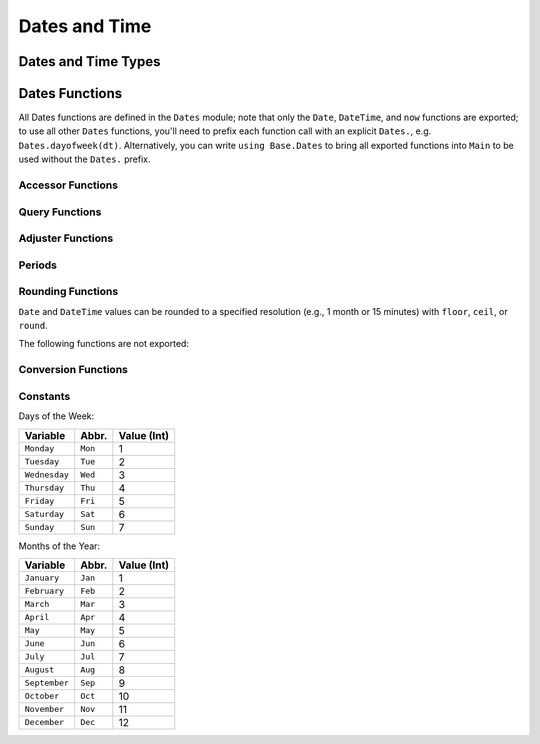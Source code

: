.. module:: Dates

****************
 Dates and Time
****************

Dates and Time Types
--------------------

.. data:: Period
          Year
          Month
          Week
          Day
          Hour
          Minute
          Second
          Millisecond

   .. Docstring generated from Julia source

   ``Period`` types represent discrete, human representations of time.

.. type:: CompoundPeriod

   .. Docstring generated from Julia source

   A ``CompoundPeriod`` is useful for expressing time periods that are not a fixed multiple of smaller periods. For example, "a year and a  day" is not a fixed number of days, but can be expressed using a ``CompoundPeriod``\ . In fact, a ``CompoundPeriod`` is automatically generated by addition of different period types, e.g. ``Year(1) + Day(1)`` produces a ``CompoundPeriod`` result.

.. data:: Instant

   .. Docstring generated from Julia source

   ``Instant`` types represent integer-based, machine representations of time as continuous timelines starting from an epoch.

.. data:: UTInstant{T}

   .. Docstring generated from Julia source

   The ``UTInstant`` represents a machine timeline based on UT time (1 day = one revolution of the earth). The ``T`` is a ``Period`` parameter that indicates the resolution or precision of the instant.

.. data:: TimeType

   .. Docstring generated from Julia source

   ``TimeType`` types wrap ``Instant`` machine instances to provide human representations of the machine instant. Both ``DateTime`` and ``Date`` are subtypes of ``TimeType``\ .

.. data:: DateTime

   .. Docstring generated from Julia source

   ``DateTime`` wraps a ``UTInstant{Millisecond}`` and interprets it according to the proleptic Gregorian calendar.

.. data:: Date

   .. Docstring generated from Julia source

   ``Date`` wraps a ``UTInstant{Day}`` and interprets it according to the proleptic Gregorian calendar.

Dates Functions
---------------

All Dates functions are defined in the ``Dates`` module; note that only the ``Date``, ``DateTime``, and ``now`` functions are exported;
to use all other ``Dates`` functions, you'll need to prefix each function call with an explicit ``Dates.``, e.g. ``Dates.dayofweek(dt)``.
Alternatively, you can write ``using Base.Dates`` to bring all exported functions into ``Main`` to be used without the ``Dates.`` prefix.


.. function:: DateTime(y, [m, d, h, mi, s, ms]) -> DateTime

   .. Docstring generated from Julia source

   Construct a ``DateTime`` type by parts. Arguments must be convertible to ``Int64``\ .

.. function:: DateTime(periods::Period...) -> DateTime

   .. Docstring generated from Julia source

   Construct a ``DateTime`` type by ``Period`` type parts. Arguments may be in any order. DateTime parts not provided will default to the value of ``Dates.default(period)``\ .

.. function:: DateTime(f::Function, y[, m, d, h, mi, s]; step=Day(1), negate=false, limit=10000) -> DateTime

   .. Docstring generated from Julia source

   Create a ``DateTime`` through the adjuster API. The starting point will be constructed from the provided ``y, m, d...`` arguments, and will be adjusted until ``f::Function`` returns ``true``\ . The step size in adjusting can be provided manually through the ``step`` keyword. If ``negate=true``\ , then the adjusting will stop when ``f::Function`` returns ``false`` instead of ``true``\ . ``limit`` provides a limit to the max number of iterations the adjustment API will pursue before throwing an error (in the case that ``f::Function`` is never satisfied).

.. function:: DateTime(dt::Date) -> DateTime

   .. Docstring generated from Julia source

   Converts a ``Date`` to a ``DateTime``\ . The hour, minute, second, and millisecond parts of the new ``DateTime`` are assumed to be zero.

.. _man-date-parsing:

.. function:: DateTime(dt::AbstractString, format::AbstractString; locale="english") -> DateTime

   .. Docstring generated from Julia source

   Construct a ``DateTime`` by parsing the ``dt`` date string following the pattern given in the ``format`` string. The following character codes can be used to construct the ``format`` string:

   +--------------+-----------+----------------------------------------------------------------+
   | Code         | Matches   | Comment                                                        |
   +==============+===========+================================================================+
   | ``y``        | 1996, 96  | Returns year of 1996, 0096                                     |
   +--------------+-----------+----------------------------------------------------------------+
   | ``Y``        | 1996, 96  | Returns year of 1996, 0096. Equivalent to ``y``                |
   +--------------+-----------+----------------------------------------------------------------+
   | ``m``        | 1, 01     | Matches 1 or 2-digit months                                    |
   +--------------+-----------+----------------------------------------------------------------+
   | ``u``        | Jan       | Matches abbreviated months according to the ``locale`` keyword |
   +--------------+-----------+----------------------------------------------------------------+
   | ``U``        | January   | Matches full month names according to the ``locale`` keyword   |
   +--------------+-----------+----------------------------------------------------------------+
   | ``d``        | 1, 01     | Matches 1 or 2-digit days                                      |
   +--------------+-----------+----------------------------------------------------------------+
   | ``H``        | 00        | Matches hours                                                  |
   +--------------+-----------+----------------------------------------------------------------+
   | ``M``        | 00        | Matches minutes                                                |
   +--------------+-----------+----------------------------------------------------------------+
   | ``S``        | 00        | Matches seconds                                                |
   +--------------+-----------+----------------------------------------------------------------+
   | ``s``        | .500      | Matches milliseconds                                           |
   +--------------+-----------+----------------------------------------------------------------+
   | ``e``        | Mon, Tues | Matches abbreviated days of the week                           |
   +--------------+-----------+----------------------------------------------------------------+
   | ``E``        | Monday    | Matches full name days of the week                             |
   +--------------+-----------+----------------------------------------------------------------+
   | ``yyyymmdd`` | 19960101  | Matches fixed-width year, month, and day                       |
   +--------------+-----------+----------------------------------------------------------------+

   Characters not listed above are normally treated as delimiters between date and time slots. For example a ``dt`` string of "1996-01-15T00:00:00.0" would have a ``format`` string like "y-m-dTH:M:S.s". If you need to use a code character as a delimiter you can escape it using backslash. The date "1995y01m" would have the format "y\\ym\\m".

.. _man-date-formatting:

.. function:: format(dt::TimeType, format::AbstractString; locale="english") -> AbstractString

   .. Docstring generated from Julia source

   Construct a string by using a ``TimeType`` object and applying the provided ``format``\ . The following character codes can be used to construct the ``format`` string:

   +-------+----------+-------------------------------------------------------------+
   | Code  | Examples | Comment                                                     |
   +=======+==========+=============================================================+
   | ``y`` | 6        | Numeric year with a fixed width                             |
   +-------+----------+-------------------------------------------------------------+
   | ``Y`` | 1996     | Numeric year with a minimum width                           |
   +-------+----------+-------------------------------------------------------------+
   | ``m`` | 1, 12    | Numeric month with a minimum width                          |
   +-------+----------+-------------------------------------------------------------+
   | ``u`` | Jan      | Month name shortened to 3-chars according to the ``locale`` |
   +-------+----------+-------------------------------------------------------------+
   | ``U`` | January  | Full month name according to the ``locale`` keyword         |
   +-------+----------+-------------------------------------------------------------+
   | ``d`` | 1, 31    | Day of the month with a minimum width                       |
   +-------+----------+-------------------------------------------------------------+
   | ``H`` | 0, 23    | Hour (24-hour clock) with a minimum width                   |
   +-------+----------+-------------------------------------------------------------+
   | ``M`` | 0, 59    | Minute with a minimum width                                 |
   +-------+----------+-------------------------------------------------------------+
   | ``S`` | 0, 59    | Second with a minimum width                                 |
   +-------+----------+-------------------------------------------------------------+
   | ``s`` | 000, 500 | Millisecond with a minimum width of 3                       |
   +-------+----------+-------------------------------------------------------------+
   | ``e`` | Mon, Tue | Abbreviated days of the week                                |
   +-------+----------+-------------------------------------------------------------+
   | ``E`` | Monday   | Full day of week name                                       |
   +-------+----------+-------------------------------------------------------------+

   The number of sequential code characters indicate the width of the code. A format of ``yyyy-mm`` specifies that the code ``y`` should have a width of four while ``m`` a width of two. Codes that yield numeric digits have an associated mode: fixed-width or minimum-width. The fixed-width mode left-pads the value with zeros when it is shorter than the specified width and truncates the value when longer. Minimum-width mode works the same as fixed-width except that it does not truncate values longer than the width.

   When creating a ``format`` you can use any non-code characters as a separator. For example to generate the string "1996-01-15T00:00:00" you could use ``format``\ : "yyyy-mm-ddTHH:MM:SS". Note that if you need to use a code character as a literal you can use the escape character backslash. The string "1996y01m" can be produced with the format "yyyy\\ymm\\m".

.. function:: DateFormat(format::AbstractString, locale::AbstractString="english") -> DateFormat

   .. Docstring generated from Julia source

   Construct a date formatting object that can be used for parsing date strings or formatting a date object as a string. For details on the syntax for ``format`` see :ref:`parsing <man-date-parsing>` and :ref:`formatting <man-date-formatting>`\ .

.. function:: DateTime(dt::AbstractString, df::DateFormat) -> DateTime

   .. Docstring generated from Julia source

   Construct a ``DateTime`` by parsing the ``dt`` date string following the pattern given in the :func:`Dates.DateFormat` object. Similar to ``DateTime(::AbstractString, ::AbstractString)`` but more efficient when repeatedly parsing similarly formatted date strings with a pre-created ``DateFormat`` object.

.. function:: Date(y, [m, d]) -> Date

   .. Docstring generated from Julia source

   Construct a ``Date`` type by parts. Arguments must be convertible to ``Int64``\ .

.. function:: Date(period::Period...) -> Date

   .. Docstring generated from Julia source

   Construct a ``Date`` type by ``Period`` type parts. Arguments may be in any order. ``Date`` parts not provided will default to the value of ``Dates.default(period)``\ .

.. function:: Date(f::Function, y[, m, d]; step=Day(1), negate=false, limit=10000) -> Date

   .. Docstring generated from Julia source

   Create a ``Date`` through the adjuster API. The starting point will be constructed from the provided ``y, m, d`` arguments, and will be adjusted until ``f::Function`` returns ``true``\ . The step size in adjusting can be provided manually through the ``step`` keyword. If ``negate=true``\ , then the adjusting will stop when ``f::Function`` returns ``false`` instead of ``true``\ . ``limit`` provides a limit to the max number of iterations the adjustment API will pursue before throwing an error (given that ``f::Function`` is never satisfied).

.. function:: Date(dt::DateTime) -> Date

   .. Docstring generated from Julia source

   Converts a ``DateTime`` to a ``Date``\ . The hour, minute, second, and millisecond parts of the ``DateTime`` are truncated, so only the year, month and day parts are used in construction.

.. function:: Date(dt::AbstractString, format::AbstractString; locale="english") -> Date

   .. Docstring generated from Julia source

   Construct a ``Date`` object by parsing a ``dt`` date string following the pattern given in the ``format`` string. Follows the same conventions as ``DateTime(::AbstractString, ::AbstractString)``\ .

.. function:: Date(dt::AbstractString, df::DateFormat) -> Date

   .. Docstring generated from Julia source

   Parse a date from a date string ``dt`` using a ``DateFormat`` object ``df``\ .

.. function:: now() -> DateTime

   .. Docstring generated from Julia source

   Returns a ``DateTime`` corresponding to the user's system time including the system timezone locale.

.. function:: now(::Type{UTC}) -> DateTime

   .. Docstring generated from Julia source

   Returns a ``DateTime`` corresponding to the user's system time as UTC/GMT.

.. function:: eps(::DateTime) -> Millisecond
              eps(::Date) -> Day

   .. Docstring generated from Julia source

   Returns ``Millisecond(1)`` for ``DateTime`` values and ``Day(1)`` for ``Date`` values.

Accessor Functions
~~~~~~~~~~~~~~~~~~

.. function:: year(dt::TimeType) -> Int64

   .. Docstring generated from Julia source

   The year of a ``Date`` or ``DateTime`` as an ``Int64``\ .

.. function:: month(dt::TimeType) -> Int64

   .. Docstring generated from Julia source

   The month of a ``Date`` or ``DateTime`` as an ``Int64``\ .

.. function:: week(dt::TimeType) -> Int64

   .. Docstring generated from Julia source

   Return the `ISO week date <https://en.wikipedia.org/wiki/ISO_week_date>`_ of a ``Date`` or ``DateTime`` as an ``Int64``\ . Note that the first week of a year is the week that contains the first Thursday of the year which can result in dates prior to January 4th being in the last week of the previous year. For example ``week(Date(2005,1,1))`` is the 53rd week of 2004.

.. function:: day(dt::TimeType) -> Int64

   .. Docstring generated from Julia source

   The day of month of a ``Date`` or ``DateTime`` as an ``Int64``\ .

.. function:: hour(dt::DateTime) -> Int64

   .. Docstring generated from Julia source

   The hour of day of a ``DateTime`` as an ``Int64``\ .

.. function:: minute(dt::DateTime) -> Int64

   .. Docstring generated from Julia source

   The minute of a ``DateTime`` as an ``Int64``\ .

.. function:: second(dt::DateTime) -> Int64

   .. Docstring generated from Julia source

   The second of a ``DateTime`` as an ``Int64``\ .

.. function:: millisecond(dt::DateTime) -> Int64

   .. Docstring generated from Julia source

   The millisecond of a ``DateTime`` as an ``Int64``\ .

.. function:: Year(dt::TimeType) -> Year

   .. Docstring generated from Julia source

   The year part of a ``Date`` or ``DateTime`` as a ``Year``\ .

.. function:: Month(dt::TimeType) -> Month

   .. Docstring generated from Julia source

   The month part of a ``Date`` or ``DateTime`` as a ``Month``\ .

.. function:: Week(dt::TimeType) -> Week

   .. Docstring generated from Julia source

   The week part of a ``Date`` or ``DateTime`` as a ``Week``\ . For details see :func:`week`\ .

.. function:: Day(dt::TimeType) -> Day

   .. Docstring generated from Julia source

   The day part of a ``Date`` or ``DateTime`` as a ``Day``\ .

.. function:: Hour(dt::DateTime) -> Hour

   .. Docstring generated from Julia source

   The hour part of a ``DateTime`` as a ``Hour``\ .

.. function:: Minute(dt::DateTime) -> Minute

   .. Docstring generated from Julia source

   The minute part of a ``DateTime`` as a ``Minute``\ .

.. function:: Second(dt::DateTime) -> Second

   .. Docstring generated from Julia source

   The second part of a ``DateTime`` as a ``Second``\ .

.. function:: Millisecond(dt::DateTime) -> Millisecond

   .. Docstring generated from Julia source

   The millisecond part of a ``DateTime`` as a ``Millisecond``\ .

.. function:: yearmonth(dt::TimeType) -> (Int64, Int64)

   .. Docstring generated from Julia source

   Simultaneously return the year and month parts of a ``Date`` or ``DateTime``\ .

.. function:: monthday(dt::TimeType) -> (Int64, Int64)

   .. Docstring generated from Julia source

   Simultaneously return the month and day parts of a ``Date`` or ``DateTime``\ .

.. function:: yearmonthday(dt::TimeType) -> (Int64, Int64, Int64)

   .. Docstring generated from Julia source

   Simultaneously return the year, month and day parts of a ``Date`` or ``DateTime``\ .

Query Functions
~~~~~~~~~~~~~~~

.. function:: dayname(dt::TimeType; locale="english") -> AbstractString

   .. Docstring generated from Julia source

   Return the full day name corresponding to the day of the week of the ``Date`` or ``DateTime`` in the given ``locale``\ .

.. function:: dayabbr(dt::TimeType; locale="english") -> AbstractString

   .. Docstring generated from Julia source

   Return the abbreviated name corresponding to the day of the week of the ``Date`` or ``DateTime`` in the given ``locale``\ .

.. function:: dayofweek(dt::TimeType) -> Int64

   .. Docstring generated from Julia source

   Returns the day of the week as an ``Int64`` with ``1 = Monday, 2 = Tuesday, etc.``\ .

.. function:: dayofmonth(dt::TimeType) -> Int64

   .. Docstring generated from Julia source

   The day of month of a ``Date`` or ``DateTime`` as an ``Int64``\ .

.. function:: dayofweekofmonth(dt::TimeType) -> Int

   .. Docstring generated from Julia source

   For the day of week of ``dt``\ , returns which number it is in ``dt``\ 's month. So if the day of the week of ``dt`` is Monday, then ``1 = First Monday of the month, 2 = Second Monday of the month, etc.`` In the range 1:5.

.. function:: daysofweekinmonth(dt::TimeType) -> Int

   .. Docstring generated from Julia source

   For the day of week of ``dt``\ , returns the total number of that day of the week in ``dt``\ 's month. Returns 4 or 5. Useful in temporal expressions for specifying the last day of a week in a month by including ``dayofweekofmonth(dt) == daysofweekinmonth(dt)`` in the adjuster function.

.. function:: monthname(dt::TimeType; locale="english") -> AbstractString

   .. Docstring generated from Julia source

   Return the full name of the month of the ``Date`` or ``DateTime`` in the given ``locale``\ .

.. function:: monthabbr(dt::TimeType; locale="english") -> AbstractString

   .. Docstring generated from Julia source

   Return the abbreviated month name of the ``Date`` or ``DateTime`` in the given ``locale``\ .

.. function:: daysinmonth(dt::TimeType) -> Int

   .. Docstring generated from Julia source

   Returns the number of days in the month of ``dt``\ . Value will be 28, 29, 30, or 31.

.. function:: isleapyear(dt::TimeType) -> Bool

   .. Docstring generated from Julia source

   Returns ``true`` if the year of ``dt`` is a leap year.

.. function:: dayofyear(dt::TimeType) -> Int

   .. Docstring generated from Julia source

   Returns the day of the year for ``dt`` with January 1st being day 1.

.. function:: daysinyear(dt::TimeType) -> Int

   .. Docstring generated from Julia source

   Returns 366 if the year of ``dt`` is a leap year, otherwise returns 365.

.. function:: quarterofyear(dt::TimeType) -> Int

   .. Docstring generated from Julia source

   Returns the quarter that ``dt`` resides in. Range of value is 1:4.

.. function:: dayofquarter(dt::TimeType) -> Int

   .. Docstring generated from Julia source

   Returns the day of the current quarter of ``dt``\ . Range of value is 1:92.

Adjuster Functions
~~~~~~~~~~~~~~~~~~

.. function:: trunc(dt::TimeType, ::Type{Period}) -> TimeType

   .. Docstring generated from Julia source

   Truncates the value of ``dt`` according to the provided ``Period`` type. E.g. if ``dt`` is ``1996-01-01T12:30:00``\ , then ``trunc(dt,Day) == 1996-01-01T00:00:00``\ .

.. function:: firstdayofweek(dt::TimeType) -> TimeType

   .. Docstring generated from Julia source

   Adjusts ``dt`` to the Monday of its week.

.. function:: lastdayofweek(dt::TimeType) -> TimeType

   .. Docstring generated from Julia source

   Adjusts ``dt`` to the Sunday of its week.

.. function:: firstdayofmonth(dt::TimeType) -> TimeType

   .. Docstring generated from Julia source

   Adjusts ``dt`` to the first day of its month.

.. function:: lastdayofmonth(dt::TimeType) -> TimeType

   .. Docstring generated from Julia source

   Adjusts ``dt`` to the last day of its month.

.. function:: firstdayofyear(dt::TimeType) -> TimeType

   .. Docstring generated from Julia source

   Adjusts ``dt`` to the first day of its year.

.. function:: lastdayofyear(dt::TimeType) -> TimeType

   .. Docstring generated from Julia source

   Adjusts ``dt`` to the last day of its year.

.. function:: firstdayofquarter(dt::TimeType) -> TimeType

   .. Docstring generated from Julia source

   Adjusts ``dt`` to the first day of its quarter.

.. function:: lastdayofquarter(dt::TimeType) -> TimeType

   .. Docstring generated from Julia source

   Adjusts ``dt`` to the last day of its quarter.

.. function:: tonext(dt::TimeType,dow::Int;same::Bool=false) -> TimeType

   .. Docstring generated from Julia source

   Adjusts ``dt`` to the next day of week corresponding to ``dow`` with ``1 = Monday, 2 = Tuesday, etc``\ . Setting ``same=true`` allows the current ``dt`` to be considered as the next ``dow``\ , allowing for no adjustment to occur.

.. function:: toprev(dt::TimeType,dow::Int;same::Bool=false) -> TimeType

   .. Docstring generated from Julia source

   Adjusts ``dt`` to the previous day of week corresponding to ``dow`` with ``1 = Monday, 2 = Tuesday, etc``\ . Setting ``same=true`` allows the current ``dt`` to be considered as the previous ``dow``\ , allowing for no adjustment to occur.

.. function:: tofirst(dt::TimeType,dow::Int;of=Month) -> TimeType

   .. Docstring generated from Julia source

   Adjusts ``dt`` to the first ``dow`` of its month. Alternatively, ``of=Year`` will adjust to the first ``dow`` of the year.

.. function:: tolast(dt::TimeType,dow::Int;of=Month) -> TimeType

   .. Docstring generated from Julia source

   Adjusts ``dt`` to the last ``dow`` of its month. Alternatively, ``of=Year`` will adjust to the last ``dow`` of the year.

.. function:: tonext(func::Function,dt::TimeType;step=Day(1),negate=false,limit=10000,same=false) -> TimeType

   .. Docstring generated from Julia source

   Adjusts ``dt`` by iterating at most ``limit`` iterations by ``step`` increments until ``func`` returns ``true``\ . ``func`` must take a single ``TimeType`` argument and return a ``Bool``\ . ``same`` allows ``dt`` to be considered in satisfying ``func``\ . ``negate`` will make the adjustment process terminate when ``func`` returns ``false`` instead of ``true``\ .

.. function:: toprev(func::Function,dt::TimeType;step=Day(-1),negate=false,limit=10000,same=false) -> TimeType

   .. Docstring generated from Julia source

   Adjusts ``dt`` by iterating at most ``limit`` iterations by ``step`` increments until ``func`` returns ``true``\ . ``func`` must take a single ``TimeType`` argument and return a ``Bool``\ . ``same`` allows ``dt`` to be considered in satisfying ``func``\ . ``negate`` will make the adjustment process terminate when ``func`` returns ``false`` instead of ``true``\ .

.. function:: recur{T<:TimeType}(func::Function,dr::StepRange{T};negate=false,limit=10000) -> Vector{T}

   .. Docstring generated from Julia source

   ``func`` takes a single TimeType argument and returns a ``Bool`` indicating whether the input should be "included" in the final set. ``recur`` applies ``func`` over each element in the range of ``dr``\ , including those elements for which ``func`` returns ``true`` in the resulting Array, unless ``negate=true``\ , then only elements where ``func`` returns ``false`` are included.

Periods
~~~~~~~

.. data:: Year(v)
          Month(v)
          Week(v)
          Day(v)
          Hour(v)
          Minute(v)
          Second(v)
          Millisecond(v)

   .. Docstring generated from Julia source

   Construct a ``Period`` type with the given ``v`` value. Input must be losslessly convertible to an ``Int64``\ .

.. function:: CompoundPeriod(periods) -> CompoundPeriod

   .. Docstring generated from Julia source

   Construct a ``CompoundPeriod`` from a ``Vector`` of ``Period``\ s. The constructor will automatically simplify the periods into a canonical form according to the following rules:

   * All ``Period``\ s of the same type will be added together
   * Any ``Period`` large enough be partially representable by a coarser ``Period`` will be broken into multiple ``Period``\ s (eg. ``Hour(30)`` becomes ``Day(1) + Hour(6)``\ )
   * ``Period``\ s with opposite signs will be combined when possible (eg. ``Hour(1) - Day(1)`` becomes ``-Hour(23)``\ )

   Due to the canonicalization, ``CompoundPeriod`` is also useful for converting time periods into more human-comprehensible forms.

   **Examples**

   .. code-block:: julia

       julia> Dates.CompoundPeriod([Dates.Hour(12), Dates.Hour(13)])
       1 day, 1 hour

       julia> Dates.CompoundPeriod([Dates.Hour(-1), Dates.Minute(1)])
       -59 minutes

       julia> Dates.CompoundPeriod([Dates.Month(1), Dates.Week(-2)])
       1 month, -2 weeks

       julia> Dates.CompoundPeriod(Dates.Minute(50000)))
       4 weeks, 6 days, 17 hours, 20 minutes

.. function:: default(p::Period) -> Period

   .. Docstring generated from Julia source

   Returns a sensible "default" value for the input Period by returning ``one(p)`` for Year, Month, and Day, and ``zero(p)`` for Hour, Minute, Second, and Millisecond.

Rounding Functions
~~~~~~~~~~~~~~~~~~

``Date`` and ``DateTime`` values can be rounded to a specified resolution (e.g., 1 month
or 15 minutes) with ``floor``, ``ceil``, or ``round``.

.. function:: floor(dt::TimeType, p::Period) -> TimeType

   .. Docstring generated from Julia source

   Returns the nearest ``Date`` or ``DateTime`` less than or equal to ``dt`` at resolution ``p``\ .

   For convenience, ``p`` may be a type instead of a value: ``floor(dt, Dates.Hour)`` is a shortcut for ``floor(dt, Dates.Hour(1))``\ .

   .. doctest::

       julia> floor(Date(1985, 8, 16), Dates.Month)
       1985-08-01

       julia> floor(DateTime(2013, 2, 13, 0, 31, 20), Dates.Minute(15))
       2013-02-13T00:30:00

       julia> floor(DateTime(2016, 8, 6, 12, 0, 0), Dates.Day)
       2016-08-06T00:00:00

.. function:: ceil(dt::TimeType, p::Period) -> TimeType

   .. Docstring generated from Julia source

   Returns the nearest ``Date`` or ``DateTime`` greater than or equal to ``dt`` at resolution ``p``\ .

   For convenience, ``p`` may be a type instead of a value: ``ceil(dt, Dates.Hour)`` is a shortcut for ``ceil(dt, Dates.Hour(1))``\ .

   .. doctest::

       julia> ceil(Date(1985, 8, 16), Dates.Month)
       1985-09-01

       julia> ceil(DateTime(2013, 2, 13, 0, 31, 20), Dates.Minute(15))
       2013-02-13T00:45:00

       julia> ceil(DateTime(2016, 8, 6, 12, 0, 0), Dates.Day)
       2016-08-07T00:00:00

.. function:: round(dt::TimeType, p::Period, [r::RoundingMode]) -> TimeType

   .. Docstring generated from Julia source

   Returns the ``Date`` or ``DateTime`` nearest to ``dt`` at resolution ``p``\ . By default (``RoundNearestTiesUp``\ ), ties (e.g., rounding 9:30 to the nearest hour) will be rounded up.

   For convenience, ``p`` may be a type instead of a value: ``round(dt, Dates.Hour)`` is a shortcut for ``round(dt, Dates.Hour(1))``\ .

   .. doctest::

       julia> round(Date(1985, 8, 16), Dates.Month)
       1985-08-01

       julia> round(DateTime(2013, 2, 13, 0, 31, 20), Dates.Minute(15))
       2013-02-13T00:30:00

       julia> round(DateTime(2016, 8, 6, 12, 0, 0), Dates.Day)
       2016-08-07T00:00:00

   Valid rounding modes for ``round(::TimeType, ::Period, ::RoundingMode)`` are ``RoundNearestTiesUp`` (default), ``RoundDown`` (``floor``\ ), and ``RoundUp`` (``ceil``\ ).

The following functions are not exported:

.. function:: floorceil(dt::TimeType, p::Period) -> (TimeType, TimeType)

   .. Docstring generated from Julia source

   Simultaneously return the ``floor`` and ``ceil`` of a ``Date`` or ``DateTime`` at resolution ``p``\ . More efficient than calling both ``floor`` and ``ceil`` individually.

.. function:: epochdays2date(days) -> Date

   .. Docstring generated from Julia source

   Takes the number of days since the rounding epoch (``0000-01-01T00:00:00``\ ) and returns the corresponding ``Date``\ .

.. function:: epochms2datetime(milliseconds) -> DateTime

   .. Docstring generated from Julia source

   Takes the number of milliseconds since the rounding epoch (``0000-01-01T00:00:00``\ ) and returns the corresponding ``DateTime``\ .

.. function:: date2epochdays(dt::Date) -> Int64

   .. Docstring generated from Julia source

   Takes the given ``Date`` and returns the number of days since the rounding epoch (``0000-01-01T00:00:00``\ ) as an ``Int64``\ .

.. function:: datetime2epochms(dt::DateTime) -> Int64

   .. Docstring generated from Julia source

   Takes the given ``DateTime`` and returns the number of milliseconds since the rounding epoch (``0000-01-01T00:00:00``\ ) as an ``Int64``\ .

Conversion Functions
~~~~~~~~~~~~~~~~~~~~

.. function:: today() -> Date

   .. Docstring generated from Julia source

   Returns the date portion of ``now()``\ .

.. function:: unix2datetime(x) -> DateTime

   .. Docstring generated from Julia source

   Takes the number of seconds since unix epoch ``1970-01-01T00:00:00`` and converts to the corresponding ``DateTime``\ .

.. function:: datetime2unix(dt::DateTime) -> Float64

   .. Docstring generated from Julia source

   Takes the given ``DateTime`` and returns the number of seconds since the unix epoch ``1970-01-01T00:00:00`` as a ``Float64``\ .

.. function:: julian2datetime(julian_days) -> DateTime

   .. Docstring generated from Julia source

   Takes the number of Julian calendar days since epoch ``-4713-11-24T12:00:00`` and returns the corresponding ``DateTime``\ .

.. function:: datetime2julian(dt::DateTime) -> Float64

   .. Docstring generated from Julia source

   Takes the given ``DateTime`` and returns the number of Julian calendar days since the julian epoch ``-4713-11-24T12:00:00`` as a ``Float64``\ .

.. function:: rata2datetime(days) -> DateTime

   .. Docstring generated from Julia source

   Takes the number of Rata Die days since epoch ``0000-12-31T00:00:00`` and returns the corresponding ``DateTime``\ .

.. function:: datetime2rata(dt::TimeType) -> Int64

   .. Docstring generated from Julia source

   Returns the number of Rata Die days since epoch from the given ``Date`` or ``DateTime``\ .

Constants
~~~~~~~~~

Days of the Week:

=============== ========= =============
Variable        Abbr.     Value (Int)
=============== ========= =============
``Monday``      ``Mon``   1
``Tuesday``     ``Tue``   2
``Wednesday``   ``Wed``   3
``Thursday``    ``Thu``   4
``Friday``      ``Fri``   5
``Saturday``    ``Sat``   6
``Sunday``      ``Sun``   7
=============== ========= =============

Months of the Year:

=============== ========= =============
Variable        Abbr.     Value (Int)
=============== ========= =============
``January``     ``Jan``   1
``February``    ``Feb``   2
``March``       ``Mar``   3
``April``       ``Apr``   4
``May``         ``May``   5
``June``        ``Jun``   6
``July``        ``Jul``   7
``August``      ``Aug``   8
``September``   ``Sep``   9
``October``     ``Oct``   10
``November``    ``Nov``   11
``December``    ``Dec``   12
=============== ========= =============


